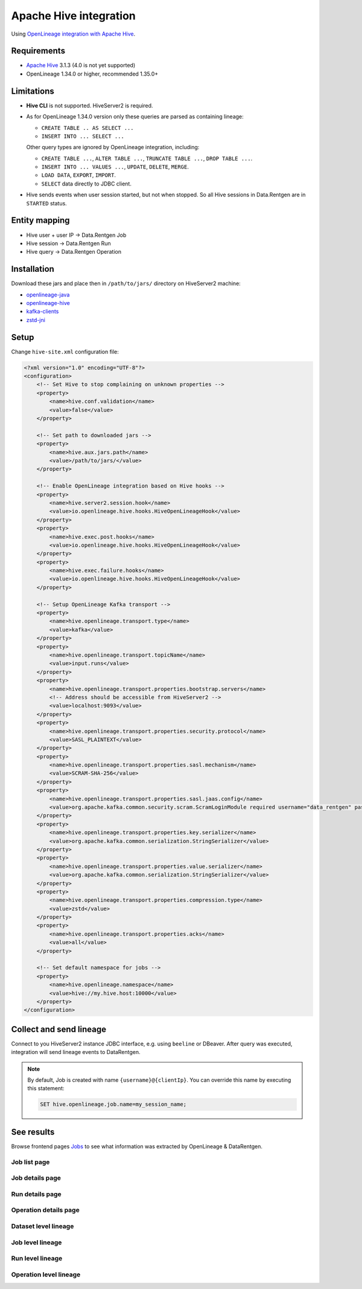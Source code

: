 .. _overview-setup-hive:

Apache Hive integration
============================

Using `OpenLineage integration with Apache Hive <https://openlineage.io/docs/integrations/hive/>`_.

Requirements
------------

* `Apache Hive <https://hive.apache.org/>`_ 3.1.3 (4.0 is not yet supported)
* OpenLineage 1.34.0 or higher, recommended 1.35.0+

Limitations
-----------

* **Hive CLI** is not supported. HiveServer2 is required.
* As for OpenLineage 1.34.0 version only these queries are parsed as containing lineage:

  * ``CREATE TABLE .. AS SELECT ...``
  * ``INSERT INTO ... SELECT ...``

  Other query types are ignored by OpenLineage integration, including:

  * ``CREATE TABLE ...``, ``ALTER TABLE ...``, ``TRUNCATE TABLE ...``, ``DROP TABLE ...``.
  * ``INSERT INTO ... VALUES ...``, ``UPDATE``, ``DELETE``, ``MERGE``.
  * ``LOAD DATA``, ``EXPORT``, ``IMPORT``.
  * ``SELECT`` data directly to JDBC client.

* Hive sends events when user session started, but not when stopped. So all Hive sessions in Data.Rentgen are in ``STARTED`` status.

Entity mapping
--------------

* Hive user + user IP → Data.Rentgen Job
* Hive session → Data.Rentgen Run
* Hive query → Data.Rentgen Operation

Installation
------------

Download these jars and place then in ``/path/to/jars/`` directory on HiveServer2 machine:

* `openlineage-java <https://mvnrepository.com/artifact/io.openlineage/openlineage-java>`_
* `openlineage-hive <https://mvnrepository.com/artifact/io.openlineage/openlineage-hive>`_
* `kafka-clients <https://mvnrepository.com/artifact/org.apache.kafka/kafka-clients>`_
* `zstd-jni <https://mvnrepository.com/artifact/com.github.luben/zstd-jni>`_

Setup
-----

Change ``hive-site.xml`` configuration file:

.. code:: xml

    <?xml version="1.0" encoding="UTF-8"?>
    <configuration>
        <!-- Set Hive to stop complaining on unknown properties -->
        <property>
            <name>hive.conf.validation</name>
            <value>false</value>
        </property>

        <!-- Set path to downloaded jars -->
        <property>
            <name>hive.aux.jars.path</name>
            <value>/path/to/jars/</value>
        </property>

        <!-- Enable OpenLineage integration based on Hive hooks -->
        <property>
            <name>hive.server2.session.hook</name>
            <value>io.openlineage.hive.hooks.HiveOpenLineageHook</value>
        </property>
        <property>
            <name>hive.exec.post.hooks</name>
            <value>io.openlineage.hive.hooks.HiveOpenLineageHook</value>
        </property>
        <property>
            <name>hive.exec.failure.hooks</name>
            <value>io.openlineage.hive.hooks.HiveOpenLineageHook</value>
        </property>

        <!-- Setup OpenLineage Kafka transport -->
        <property>
            <name>hive.openlineage.transport.type</name>
            <value>kafka</value>
        </property>
        <property>
            <name>hive.openlineage.transport.topicName</name>
            <value>input.runs</value>
        </property>
        <property>
            <name>hive.openlineage.transport.properties.bootstrap.servers</name>
            <!-- Address should be accessible from HiveServer2 -->
            <value>localhost:9093</value>
        </property>
        <property>
            <name>hive.openlineage.transport.properties.security.protocol</name>
            <value>SASL_PLAINTEXT</value>
        </property>
        <property>
            <name>hive.openlineage.transport.properties.sasl.mechanism</name>
            <value>SCRAM-SHA-256</value>
        </property>
        <property>
            <name>hive.openlineage.transport.properties.sasl.jaas.config</name>
            <value>org.apache.kafka.common.security.scram.ScramLoginModule required username="data_rentgen" password="changeme";</value>
        </property>
        <property>
            <name>hive.openlineage.transport.properties.key.serializer</name>
            <value>org.apache.kafka.common.serialization.StringSerializer</value>
        </property>
        <property>
            <name>hive.openlineage.transport.properties.value.serializer</name>
            <value>org.apache.kafka.common.serialization.StringSerializer</value>
        </property>
        <property>
            <name>hive.openlineage.transport.properties.compression.type</name>
            <value>zstd</value>
        </property>
        <property>
            <name>hive.openlineage.transport.properties.acks</name>
            <value>all</value>
        </property>

        <!-- Set default namespace for jobs -->
        <property>
            <name>hive.openlineage.namespace</name>
            <value>hive://my.hive.host:10000</value>
        </property>
    </configuration>

Collect and send lineage
------------------------

Connect to you HiveServer2 instance JDBC interface, e.g. using ``beeline`` or DBeaver.
After query was executed, integration will send lineage events to DataRentgen.

.. note::

  By default, Job is created with name ``{username}@{clientIp}``. You can override this name by executing this statement:

  .. code:: sql

    SET hive.openlineage.job.name=my_session_name;

See results
-----------

Browse frontend pages `Jobs <http://localhost:3000/jobs>`_ to see what information was extracted by OpenLineage & DataRentgen.

Job list page
~~~~~~~~~~~~~

.. image:: ./job_list.png

Job details page
~~~~~~~~~~~~~~~~

.. image:: ./job_details.png

Run details page
~~~~~~~~~~~~~~~~

.. image:: ./run_details.png

Operation details page
~~~~~~~~~~~~~~~~~~~~~~

.. image:: ./operation_details.png

Dataset level lineage
~~~~~~~~~~~~~~~~~~~~~

.. image:: ./dataset_lineage.png

Job level lineage
~~~~~~~~~~~~~~~~~

.. image:: ./job_lineage.png

Run level lineage
~~~~~~~~~~~~~~~~~

.. image:: ./run_lineage.png

Operation level lineage
~~~~~~~~~~~~~~~~~~~~~~~

.. image:: ./operation_lineage.png
